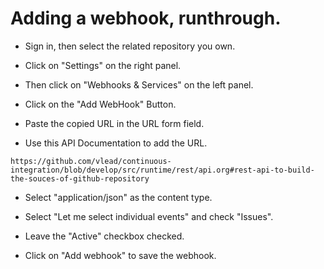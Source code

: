 * Adding a webhook, runthrough.



- Sign in, then select the related repository you own.

- Click on "Settings" on the right panel.

- Then click on "Webhooks & Services" on the left panel.

- Click on the "Add WebHook" Button.

- Paste the copied URL in the URL form field.

- Use this API Documentation to add the URL.
#+BEGIN_SRC
https://github.com/vlead/continuous-integration/blob/develop/src/runtime/rest/api.org#rest-api-to-build-the-souces-of-github-repository
#+END_SRC

- Select "application/json" as the content type.

- Select "Let me select individual events" and check "Issues".

- Leave the "Active" checkbox checked.

- Click on "Add webhook" to save the webhook.
